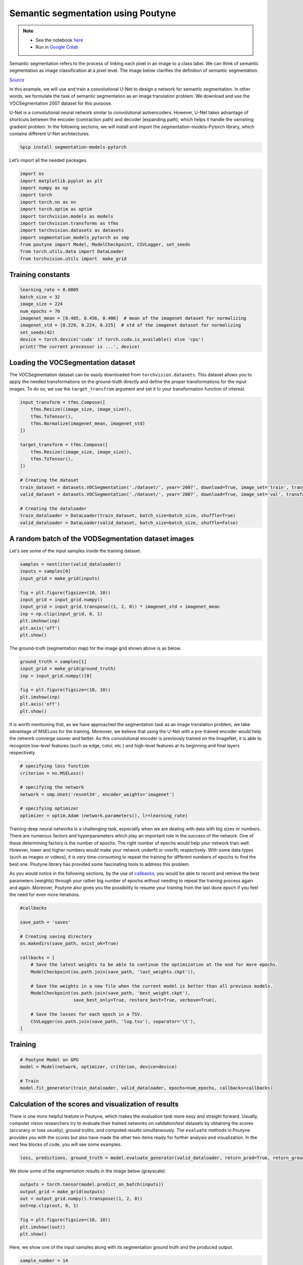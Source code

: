 .. role:: hidden
    :class: hidden-section

Semantic segmentation using Poutyne
***********************************

.. note::

    - See the notebook `here <https://github.com/GRAAL-Research/poutyne/blob/master/examples/semantic_segmentation.ipynb>`_
    - Run in `Google Colab <https://colab.research.google.com/github/GRAAL-Research/poutyne/blob/master/examples/semantic_segmentation.ipynb>`_

Semantic segmentation refers to the process of linking each pixel in an image to a class label. We can think of semantic segmentation as image classification at a pixel level. The image below clarifies the definition of semantic segmentation.

.. image:: /_static/img/semantic_segmentation/semantic_segmentation.png

`Source <https://www.jeremyjordan.me/semantic-segmentation/>`_

In this example, we will use and train a convolutional U-Net to design a network for semantic segmentation. In other words, we formulate the task of semantic segmentation as an image translation problem. We download and use the VOCSegmentation 2007 dataset for this purpose.

U-Net is a convolutional neural network similar to convolutional autoencoders. However, U-Net takes advantage of shortcuts between the encoder (contraction path) and decoder (expanding path), which helps it handle the vanishing gradient problem. In the following sections, we will install and import the segmentation-models-Pytorch library, which contains different U-Net architectures.

.. code-block:: python

    %pip install segmentation-models-pytorch 
    
Let’s import all the needed packages.

.. code-block:: python

    import os
    import matplotlib.pyplot as plt
    import numpy as np
    import torch
    import torch.nn as nn
    import torch.optim as optim
    import torchvision.models as models
    import torchvision.transforms as tfms
    import torchvision.datasets as datasets
    import segmentation_models_pytorch as smp
    from poutyne import Model, ModelCheckpoint, CSVLogger, set_seeds
    from torch.utils.data import DataLoader
    from torchvision.utils import  make_grid
    
Training constants
==================

.. code-block:: python

    learning_rate = 0.0005
    batch_size = 32
    image_size = 224
    num_epochs = 70
    imagenet_mean = [0.485, 0.456, 0.406]  # mean of the imagenet dataset for normalizing 
    imagenet_std = [0.229, 0.224, 0.225]  # std of the imagenet dataset for normalizing 
    set_seeds(42)
    device = torch.device('cuda' if torch.cuda.is_available() else 'cpu')
    print('The current processor is ...', device)

Loading the VOCSegmentation dataset    
===================================

The VOCSegmentation dataset can be easily downloaded from ``torchvision.datasets``. This dataset allows you to apply the needed transformations on the ground-truth directly and define the proper transformations for the input images. To do so, we use the ``target_transfrom`` argument and set it to your transformation function of interest.

.. code-block:: python

    input_transform = tfms.Compose([
        tfms.Resize((image_size, image_size)),  
        tfms.ToTensor(),        
        tfms.Normalize(imagenet_mean, imagenet_std)
    ])
    
    target_transform = tfms.Compose([
        tfms.Resize((image_size, image_size)),  
        tfms.ToTensor(),        
    ])
    
    # Creating the dataset
    train_dataset = datasets.VOCSegmentation('./dataset/', year='2007', download=True, image_set='train', transform=input_transform, target_transform= target_transform)
    valid_dataset = datasets.VOCSegmentation('./dataset/', year='2007', download=True, image_set='val', transform=input_transform, target_transform= target_transform )
    
    # Creating the dataloader
    train_dataloader = DataLoader(train_dataset, batch_size=batch_size, shuffle=True)
    valid_dataloader = DataLoader(valid_dataset, batch_size=batch_size, shuffle=False)

A random batch of the VODSegmentation dataset images
====================================================

Let's see some of the input samples inside the training dataset.

.. code-block:: python

    samples = next(iter(valid_dataloader))
    inputs = samples[0]
    input_grid = make_grid(inputs)
    
    fig = plt.figure(figsize=(10, 10))
    input_grid = input_grid.numpy()
    input_grid = input_grid.transpose((1, 2, 0)) * imagenet_std + imagenet_mean
    inp = np.clip(input_grid, 0, 1)
    plt.imshow(inp)
    plt.axis('off')
    plt.show()
    
.. image:: /_static/img/semantic_segmentation/voc_segment_batch.png 

The ground-truth (segmentation map) for the image grid shown above is as below.

.. code-block:: python

    ground_truth = samples[1]
    input_grid = make_grid(ground_truth)
    inp = input_grid.numpy()[0]
    
    fig = plt.figure(figsize=(10, 10))
    plt.imshow(inp)
    plt.axis('off')
    plt.show()
    
.. image:: /_static/img/semantic_segmentation/voc_segment_batch_gt.png 

It is worth mentioning that, as we have approached the segmentation task as an image translation problem, we take advantage of MSELoss for the training. Moreover, we believe that using the U-Net with a pre-trained encoder would help the network converge sooner and better. As this convolutional encoder is previously trained on the ImageNet, it is able to recognize low-level features (such as edge, color, etc.) and high-level features at its beginning and final layers respectively.

.. code-block:: python

    # specifying loss function
    criterion = nn.MSELoss()
    
    # specifying the network
    network = smp.Unet('resnet34', encoder_weights='imagenet')
    
    # specifying optimizer
    optimizer = optim.Adam (network.parameters(), lr=learning_rate)  

Training deep neural networks is a challenging task, especially when we are dealing with data with big sizes or numbers. There are numerous factors and hyperparameters which play an important role in the success of the network. One of these determining factors is the number of epochs. The right number of epochs would help your network train well. However, lower and higher numbers would make your network underfit or overfit, respectively. With some data types (such as images or videos), it is very time-consuming to repeat the training for different numbers of epochs to find the best one. Poutyne library has provided some fascinating tools to address this problem.

As you would notice in the following sections, by the use of `callbacks <https://poutyne.org/callbacks.html>`_, you would be able to record and retrieve the best parameters (weights) through your rather big number of epochs without needing to repeat the training process again and again. Moreover, Poutyne also gives you the possibility to resume your training from the last done epoch if you feel the need for even more iterations.

.. code-block:: python

    #callbacks
    
    save_path = 'saves'
    
    # Creating saving directory 
    os.makedirs(save_path, exist_ok=True)
    
    callbacks = [
        # Save the latest weights to be able to continue the optimization at the end for more epochs.
        ModelCheckpoint(os.path.join(save_path, 'last_weights.ckpt')),
    
        # Save the weights in a new file when the current model is better than all previous models.
        ModelCheckpoint(os.path.join(save_path, 'best_weight.ckpt'),
                        save_best_only=True, restore_best=True, verbose=True),
    
        # Save the losses for each epoch in a TSV.
        CSVLogger(os.path.join(save_path, 'log.tsv'), separator='\t'),
    ]

Training
========

.. code-block:: python

    # Poutyne Model on GPU
    model = Model(network, optimizer, criterion, device=device)
    
    # Train
    model.fit_generator(train_dataloader, valid_dataloader, epochs=num_epochs, callbacks=callbacks)

Calculation of the scores and visualization of results
======================================================

There is one more helpful feature in Poutyne, which makes the evaluation task more easy and straight forward. Usually, computer vision researchers try to evaluate their trained networks on validation/test datasets by obtaining the scores (accuracy or loss usually), ground truths, and computed results simultaneously. The ``evaluate`` methods in Poutyne provides you with the scores but also have made the other two items ready for further analysis and visualization. In the next few blocks of code, you will see some examples.

.. code-block:: python

    loss, predictions, ground_truth = model.evaluate_generator(valid_dataloader, return_pred=True, return_ground_truth=True)

We show some of the segmentation results in the image below (grayscale):

.. code-block:: python

    outputs = torch.tensor(model.predict_on_batch(inputs))
    output_grid = make_grid(outputs)
    out = output_grid.numpy().transpose((1, 2, 0))
    out=np.clip(out, 0, 1)
    
    fig = plt.figure(figsize=(10, 10))
    plt.imshow((out))
    plt.show()

.. image:: /_static/img/semantic_segmentation/segment_out.png 

Here, we show one of the input samples along with its segmentation ground truth and the produced output.

.. code-block:: python

    sample_number = 14
    
    input_sample = inputs[sample_number].numpy().transpose((1, 2, 0)) * imagenet_std + imagenet_mean
    ground_truth_sample = ground_truth[sample_number][0]
    output_sample = outputs[sample_number][0].numpy()
    
    fig, (ax1, ax2, ax3) = plt.subplots(1,3)
    ax1.imshow(input_sample)
    ax1.axis('off')
    ax1.set_title('input')
    
    ax2.imshow(ground_truth_sample)
    ax2.axis('off')
    ax2.set_title('GT')
    
    ax3.imshow(output_sample)
    ax3.axis('off')
    ax3.set_title('output')
    plt.show()

.. image:: /_static/img/semantic_segmentation/segment_compare.png 

Last note
=========

This example shows you how to design and train your own segmentation network simply. However, to get better results, you can play with the hyperparameters and do further finetuning to increase the accuracy.
